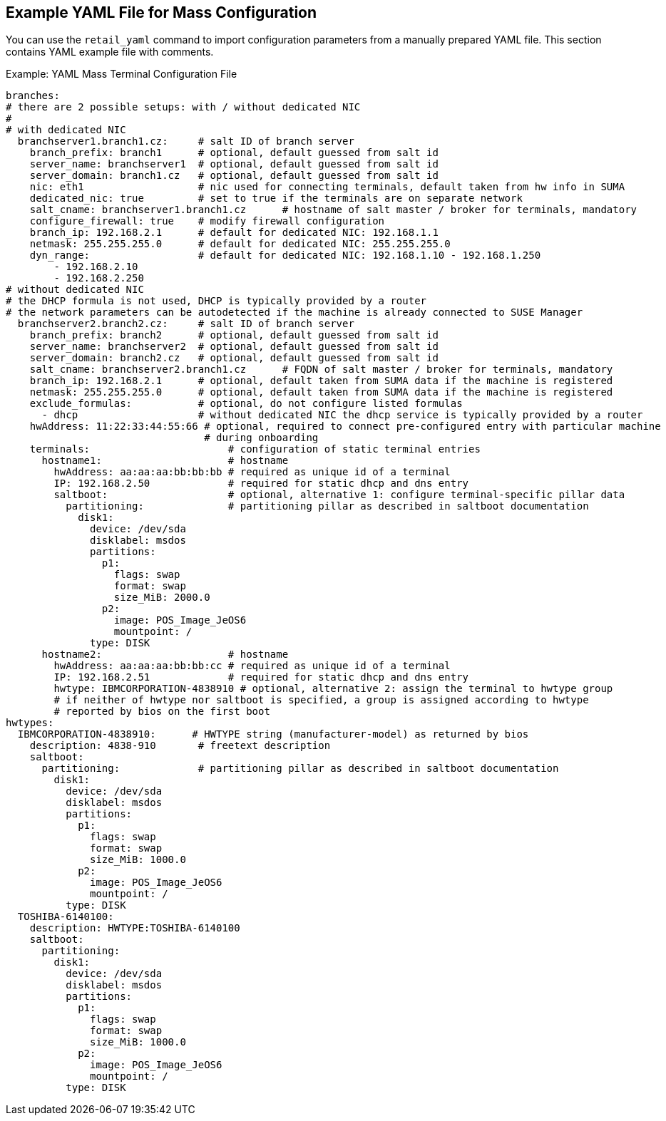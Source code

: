 [[retail.mass.config.example.yaml]]
== Example YAML File for Mass Configuration

You can use the [command]``retail_yaml`` command to import configuration parameters from a manually prepared YAML file.
This section contains YAML example file with comments.

.Example: YAML Mass Terminal Configuration File
----
branches:
# there are 2 possible setups: with / without dedicated NIC
#
# with dedicated NIC
  branchserver1.branch1.cz:     # salt ID of branch server
    branch_prefix: branch1      # optional, default guessed from salt id
    server_name: branchserver1  # optional, default guessed from salt id
    server_domain: branch1.cz   # optional, default guessed from salt id
    nic: eth1                   # nic used for connecting terminals, default taken from hw info in SUMA
    dedicated_nic: true         # set to true if the terminals are on separate network
    salt_cname: branchserver1.branch1.cz      # hostname of salt master / broker for terminals, mandatory
    configure_firewall: true    # modify firewall configuration
    branch_ip: 192.168.2.1      # default for dedicated NIC: 192.168.1.1
    netmask: 255.255.255.0      # default for dedicated NIC: 255.255.255.0
    dyn_range:                  # default for dedicated NIC: 192.168.1.10 - 192.168.1.250
        - 192.168.2.10
        - 192.168.2.250
# without dedicated NIC
# the DHCP formula is not used, DHCP is typically provided by a router
# the network parameters can be autodetected if the machine is already connected to SUSE Manager
  branchserver2.branch2.cz:     # salt ID of branch server
    branch_prefix: branch2      # optional, default guessed from salt id
    server_name: branchserver2  # optional, default guessed from salt id
    server_domain: branch2.cz   # optional, default guessed from salt id
    salt_cname: branchserver2.branch1.cz      # FQDN of salt master / broker for terminals, mandatory
    branch_ip: 192.168.2.1      # optional, default taken from SUMA data if the machine is registered
    netmask: 255.255.255.0      # optional, default taken from SUMA data if the machine is registered
    exclude_formulas:           # optional, do not configure listed formulas
      - dhcp                    # without dedicated NIC the dhcp service is typically provided by a router
    hwAddress: 11:22:33:44:55:66 # optional, required to connect pre-configured entry with particular machine
                                 # during onboarding
    terminals:                       # configuration of static terminal entries
      hostname1:                     # hostname
        hwAddress: aa:aa:aa:bb:bb:bb # required as unique id of a terminal
        IP: 192.168.2.50             # required for static dhcp and dns entry
        saltboot:                    # optional, alternative 1: configure terminal-specific pillar data
          partitioning:              # partitioning pillar as described in saltboot documentation
            disk1:
              device: /dev/sda
              disklabel: msdos
              partitions:
                p1:
                  flags: swap
                  format: swap
                  size_MiB: 2000.0
                p2:
                  image: POS_Image_JeOS6
                  mountpoint: /
              type: DISK
      hostname2:                     # hostname
        hwAddress: aa:aa:aa:bb:bb:cc # required as unique id of a terminal
        IP: 192.168.2.51             # required for static dhcp and dns entry
        hwtype: IBMCORPORATION-4838910 # optional, alternative 2: assign the terminal to hwtype group
        # if neither of hwtype nor saltboot is specified, a group is assigned according to hwtype
        # reported by bios on the first boot
hwtypes:
  IBMCORPORATION-4838910:      # HWTYPE string (manufacturer-model) as returned by bios
    description: 4838-910       # freetext description
    saltboot:
      partitioning:             # partitioning pillar as described in saltboot documentation
        disk1:
          device: /dev/sda
          disklabel: msdos
          partitions:
            p1:
              flags: swap
              format: swap
              size_MiB: 1000.0
            p2:
              image: POS_Image_JeOS6
              mountpoint: /
          type: DISK
  TOSHIBA-6140100:
    description: HWTYPE:TOSHIBA-6140100
    saltboot:
      partitioning:
        disk1:
          device: /dev/sda
          disklabel: msdos
          partitions:
            p1:
              flags: swap
              format: swap
              size_MiB: 1000.0
            p2:
              image: POS_Image_JeOS6
              mountpoint: /
          type: DISK
----
